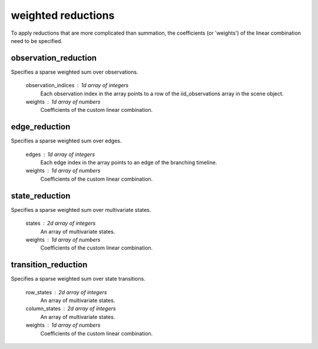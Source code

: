 weighted reductions
===================

To apply reductions that are more complicated than summation,
the coefficients (or 'weights') of the linear combination
need to be specified.


.. _observation_reduction:

observation_reduction
---------------------

Specifies a sparse weighted sum over observations.

    observation_indices : 1d array of integers
        Each observation index in the array
        points to a row of the iid_observations array in the scene object.

    weights : 1d array of numbers
        Coefficients of the custom linear combination.


.. _edge_reduction:

edge_reduction
--------------

Specifies a sparse weighted sum over edges.

    edges : 1d array of integers
        Each edge index in the array
        points to an edge of the branching timeline.

    weights : 1d array of numbers
        Coefficients of the custom linear combination.


.. _state_reduction:

state_reduction
---------------

Specifies a sparse weighted sum over multivariate states.

    states : 2d array of integers
        An array of multivariate states.

    weights : 1d array of numbers
        Coefficients of the custom linear combination.


.. _transition_reduction:

transition_reduction
--------------------

Specifies a sparse weighted sum over state transitions.

    row_states : 2d array of integers
        An array of multivariate states.

    column_states : 2d array of integers
        An array of multivariate states.

    weights : 1d array of numbers
        Coefficients of the custom linear combination.

